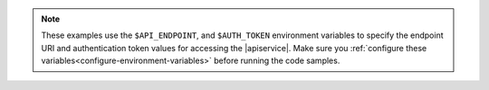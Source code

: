 .. This note points to the info to configure the environment variables used in
   examples.

.. note::

     These examples use the ``$API_ENDPOINT``,  and ``$AUTH_TOKEN`` environment
     variables to specify the endpoint URI and authentication token values for
     accessing the |apiservice|. Make sure you
     :ref:`configure these variables<configure-environment-variables>` before
     running the code samples.
